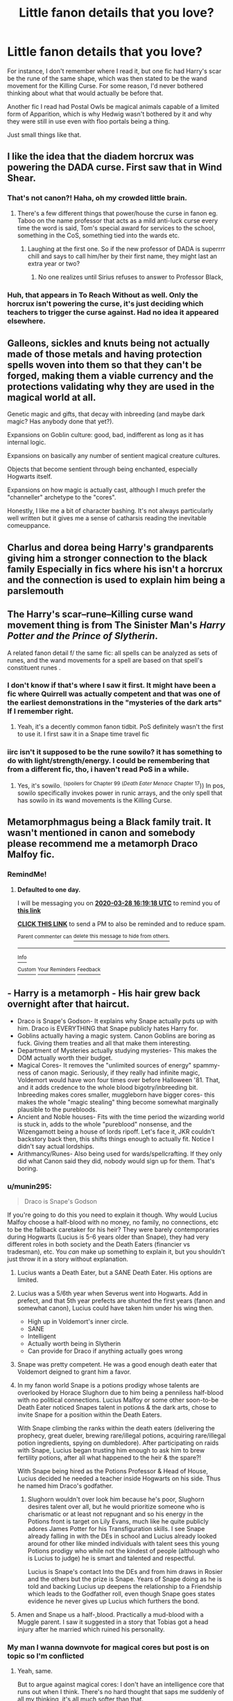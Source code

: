 #+TITLE: Little fanon details that you love?

* Little fanon details that you love?
:PROPERTIES:
:Author: Uncommonality
:Score: 81
:DateUnix: 1585238966.0
:DateShort: 2020-Mar-26
:FlairText: Discussion
:END:
For instance, I don't remember where I read it, but one fic had Harry's scar be the rune of the same shape, which was then stated to be the wand movement for the Killing Curse. For some reason, I'd never bothered thinking about what that would actually be before that.

Another fic I read had Postal Owls be magical animals capable of a limited form of Apparition, which is why Hedwig wasn't bothered by it and why they were still in use even with floo portals being a thing.

Just small things like that.


** I like the idea that the diadem horcrux was powering the DADA curse. First saw that in Wind Shear.
:PROPERTIES:
:Author: streakermaximus
:Score: 68
:DateUnix: 1585246204.0
:DateShort: 2020-Mar-26
:END:

*** That's not canon?! Haha, oh my crowded little brain.
:PROPERTIES:
:Author: dingkan1
:Score: 15
:DateUnix: 1585257216.0
:DateShort: 2020-Mar-27
:END:

**** There's a few different things that power/house the curse in fanon eg. Taboo on the name professor that acts as a mild anti-luck curse every time the word is said, Tom's special award for services to the school, something in the CoS, something tied into the wards etc.
:PROPERTIES:
:Author: HairyHorux
:Score: 17
:DateUnix: 1585270256.0
:DateShort: 2020-Mar-27
:END:

***** Laughing at the first one. So if the new professor of DADA is superrrr chill and says to call him/her by their first name, they might last an extra year or two?
:PROPERTIES:
:Author: dingkan1
:Score: 12
:DateUnix: 1585271078.0
:DateShort: 2020-Mar-27
:END:

****** No one realizes until Sirius refuses to answer to Professor Black,
:PROPERTIES:
:Author: poondi
:Score: 11
:DateUnix: 1585283153.0
:DateShort: 2020-Mar-27
:END:


*** Huh, that appears in To Reach Without as well. Only the horcrux isn't powering the curse, it's just deciding which teachers to trigger the curse against. Had no idea it appeared elsewhere.
:PROPERTIES:
:Author: MrBlack103
:Score: 5
:DateUnix: 1585280492.0
:DateShort: 2020-Mar-27
:END:


** Galleons, sickles and knuts being not actually made of those metals and having protection spells woven into them so that they can't be forged, making them a viable currency and the protections validating why they are used in the magical world at all.

Genetic magic and gifts, that decay with inbreeding (and maybe dark magic? Has anybody done that yet?).

Expansions on Goblin culture: good, bad, indifferent as long as it has internal logic.

Expansions on basically any number of sentient magical creature cultures.

Objects that become sentient through being enchanted, especially Hogwarts itself.

Expansions on how magic is actually cast, although I much prefer the "channeller" archetype to the "cores".

Honestly, I like me a bit of character bashing. It's not always particularly well written but it gives me a sense of catharsis reading the inevitable comeuppance.
:PROPERTIES:
:Author: HairyHorux
:Score: 17
:DateUnix: 1585271230.0
:DateShort: 2020-Mar-27
:END:


** Charlus and dorea being Harry's grandparents giving him a stronger connection to the black family Especially in fics where his isn't a horcrux and the connection is used to explain him being a parslemouth
:PROPERTIES:
:Author: Kingslayer629736
:Score: 36
:DateUnix: 1585256033.0
:DateShort: 2020-Mar-27
:END:


** The Harry's scar--rune--Killing curse wand movement thing is from The Sinister Man's /Harry Potter and the Prince of Slytherin/.

A related fanon detail f/ the same fic: all spells can be analyzed as sets of runes, and the wand movements for a spell are based on that spell's constituent runes .
:PROPERTIES:
:Author: LaMermeladaDeMoras
:Score: 14
:DateUnix: 1585263320.0
:DateShort: 2020-Mar-27
:END:

*** I don't know if that's where I saw it first. It might have been a fic where Quirrell was actually competent and that was one of the earliest demonstrations in the "mysteries of the dark arts" If I remember right.
:PROPERTIES:
:Author: Uncommonality
:Score: 7
:DateUnix: 1585269197.0
:DateShort: 2020-Mar-27
:END:

**** Yeah, it's a decently common fanon tidbit. PoS definitely wasn't the first to use it. I first saw it in a Snape time travel fic
:PROPERTIES:
:Author: Kingsonne
:Score: 5
:DateUnix: 1585275754.0
:DateShort: 2020-Mar-27
:END:


*** iirc isn't it supposed to be the rune sowilo? it has something to do with light/strength/energy. I could be remembering that from a different fic, tho, i haven't read PoS in a while.
:PROPERTIES:
:Author: colourorcolor1
:Score: 3
:DateUnix: 1585286575.0
:DateShort: 2020-Mar-27
:END:

**** Yes, it's sowilo. ^{(spoilers for Chapter 99 (}/^{Death Eater Menace}/ ^{Chapter 17})) In pos, sowilo specifically invokes power in runic arrays, and the only spell that has sowilo in its wand movements is the Killing Curse.
:PROPERTIES:
:Author: LaMermeladaDeMoras
:Score: 4
:DateUnix: 1585288260.0
:DateShort: 2020-Mar-27
:END:


** Metamorphmagus being a Black family trait. It wasn't mentioned in canon and somebody please recommend me a metamorph Draco Malfoy fic.
:PROPERTIES:
:Score: 20
:DateUnix: 1585240891.0
:DateShort: 2020-Mar-26
:END:

*** RemindMe!
:PROPERTIES:
:Author: browtfiwasboredokai
:Score: 2
:DateUnix: 1585325958.0
:DateShort: 2020-Mar-27
:END:

**** *Defaulted to one day.*

I will be messaging you on [[http://www.wolframalpha.com/input/?i=2020-03-28%2016:19:18%20UTC%20To%20Local%20Time][*2020-03-28 16:19:18 UTC*]] to remind you of [[https://np.reddit.com/r/HPfanfiction/comments/fpe62u/little_fanon_details_that_you_love/flnu7hx/?context=3][*this link*]]

[[https://np.reddit.com/message/compose/?to=RemindMeBot&subject=Reminder&message=%5Bhttps%3A%2F%2Fwww.reddit.com%2Fr%2FHPfanfiction%2Fcomments%2Ffpe62u%2Flittle_fanon_details_that_you_love%2Fflnu7hx%2F%5D%0A%0ARemindMe%21%202020-03-28%2016%3A19%3A18%20UTC][*CLICK THIS LINK*]] to send a PM to also be reminded and to reduce spam.

^{Parent commenter can} [[https://np.reddit.com/message/compose/?to=RemindMeBot&subject=Delete%20Comment&message=Delete%21%20fpe62u][^{delete this message to hide from others.}]]

--------------

[[https://np.reddit.com/r/RemindMeBot/comments/e1bko7/remindmebot_info_v21/][^{Info}]]

[[https://np.reddit.com/message/compose/?to=RemindMeBot&subject=Reminder&message=%5BLink%20or%20message%20inside%20square%20brackets%5D%0A%0ARemindMe%21%20Time%20period%20here][^{Custom}]]
[[https://np.reddit.com/message/compose/?to=RemindMeBot&subject=List%20Of%20Reminders&message=MyReminders%21][^{Your Reminders}]]
[[https://np.reddit.com/message/compose/?to=Watchful1&subject=RemindMeBot%20Feedback][^{Feedback}]]
:PROPERTIES:
:Author: RemindMeBot
:Score: 1
:DateUnix: 1585326213.0
:DateShort: 2020-Mar-27
:END:


** - Harry is a metamorph - His hair grew back overnight after that haircut.
- Draco is Snape's Godson- It explains why Snape actually puts up with him. Draco is EVERYTHING that Snape publicly hates Harry for.
- Goblins actually having a magic system. Canon Goblins are boring as fuck. Giving them treaties and all that make them interesting.
- Department of Mysteries actually studying mysteries- This makes the DOM actually worth their budget.
- Magical Cores- It removes the "unlimited sources of energy" spammy-ness of canon magic. Seriously, if they really had infinite magic, Voldemort would have won four times over before Halloween '81. That, and it adds credence to the whole blood bigotry/inbreeding bit. Inbreeding makes cores smaller, muggleborn have bigger cores- this makes the whole "magic stealing" thing become somewhat marginally plausible to the purebloods.
- Ancient and Noble houses- Fits with the time period the wizarding world is stuck in, adds to the whole "pureblood" nonsense, and the Wizengamott being a house of lords ripoff. Let's face it, JKR couldn't backstory back then, this shifts things enough to actually fit. Notice I didn't say actual lordships.
- Arithmancy/Runes- Also being used for wards/spellcrafting. If they only did what Canon said they did, nobody would sign up for them. That's boring.
:PROPERTIES:
:Author: Nyanmaru_San
:Score: 44
:DateUnix: 1585255922.0
:DateShort: 2020-Mar-27
:END:

*** u/munin295:
#+begin_quote
  Draco is Snape's Godson
#+end_quote

If you're going to do this you need to explain it though. Why would Lucius Malfoy choose a half-blood with no money, no family, no connections, etc to be the fallback caretaker for his heir? They were barely contemporaries during Hogwarts (Lucius is 5-6 years older than Snape), they had very different roles in both society and the Death Eaters (financier vs tradesman), etc. You /can/ make up something to explain it, but you shouldn't just throw it in a story without explanation.
:PROPERTIES:
:Author: munin295
:Score: 39
:DateUnix: 1585258333.0
:DateShort: 2020-Mar-27
:END:

**** Lucius wants a Death Eater, but a SANE Death Eater. His options are limited.
:PROPERTIES:
:Author: streakermaximus
:Score: 29
:DateUnix: 1585259883.0
:DateShort: 2020-Mar-27
:END:


**** Lucius was a 5/6th year when Severus went into Hogwarts. Add in prefect, and that 5th year prefects are shunted the first years (fanon and somewhat canon), Lucius could have taken him under his wing then.

- High up in Voldemort's inner circle.
- SANE
- Intelligent
- Actually worth being in Slytherin
- Can provide for Draco if anything actually goes wrong
:PROPERTIES:
:Author: Nyanmaru_San
:Score: 18
:DateUnix: 1585260906.0
:DateShort: 2020-Mar-27
:END:


**** Snape was pretty competent. He was a good enough death eater that Voldemort deigned to grant him a favor.
:PROPERTIES:
:Author: Impossible-Poetry
:Score: 7
:DateUnix: 1585281557.0
:DateShort: 2020-Mar-27
:END:


**** In my fanon world Snape is a potions prodigy whose talents are overlooked by Horace Slughorn due to him being a penniless half-blood with no political connections. Lucius Malfoy or some other soon-to-be Death Eater noticed Snapes talent in potions & the dark arts, chose to invite Snape for a position within the Death Eaters.

With Snape climbing the ranks within the death eaters (delivering the prophecy, great dueler, brewing rare/illegal potions, acquiring rare/illegal potion ingredients, spying on dumbledore). After participating on raids with Snape, Lucius began trusting him enough to ask him to brew fertility potions, after all what happened to the heir & the spare?!

With Snape being hired as the Potions Professor & Head of House, Lucius decided he needed a teacher inside Hogwarts on his side. Thus he named him Draco's godfather.
:PROPERTIES:
:Author: webbzo
:Score: 11
:DateUnix: 1585263733.0
:DateShort: 2020-Mar-27
:END:

***** Slughorn wouldn't over look him because he's poor, Slughorn desires talent over all, but he would prioritize someone who is charismatic or at least not repugnant and so his energy in the Potions front is target on Lily Evans, much like he quite publicly adores James Potter for his Transfiguration skills. I see Snape already falling in with the DEs in school and Lucius already looked around for other like minded individuals with talent sees this young Potions prodigy who while not the kindest of people (although who is Lucius to judge) he is smart and talented and respectful.

Lucius is Snape's contact Into the DEs and from him draws in Rosier and the others but the prize is Snape. Years of Snape doing as he is told and backing Lucius up deepens the relationship to a Friendship which leads to the Godfather roll, even though Snape goes states evidence he never gives up Lucius which furthers the bond.
:PROPERTIES:
:Author: KidCoheed
:Score: 8
:DateUnix: 1585296681.0
:DateShort: 2020-Mar-27
:END:


**** Amen and Snape us a half-,blood. Practically a mud-blood with a Muggle parent. I saw it suggested in a story that Tobias got a head injury after he married which ruined his personality.
:PROPERTIES:
:Author: Lumpyproletarian
:Score: 1
:DateUnix: 1585342227.0
:DateShort: 2020-Mar-28
:END:


*** My man I wanna downvote for magical cores but post is on topic so I'm conflicted
:PROPERTIES:
:Author: ScottPress
:Score: 17
:DateUnix: 1585261811.0
:DateShort: 2020-Mar-27
:END:

**** Yeah, same.

But to argue against magical cores: I don't have an intelligence core that runs out when I think. There's no hard thought that saps me suddenly of all my thinking, it's all much softer than that.

Of course there is intellectual and emotional work that makes me tired, and after learning sth my brain is mush, but that's not because "my brain core is empty"

And honestly, I feel like magic would behave roughly similarly
:PROPERTIES:
:Author: vlaaivlaai
:Score: 16
:DateUnix: 1585281683.0
:DateShort: 2020-Mar-27
:END:

***** Yeah, I feel like magical strength should be more similar to a muscle you have to exercise, combined with your knowledge/creativity. The more you practice and use magic, the more powerful it becomes. The less you use it, the quicker you get fatigued from casting it.

It's a better system than Cores since you actually have to work for power rather than just naturally having a huge +dick+ Core, it allows there to be a reason for power imbalance other than just knowledge, and it can provide a limit as to how hard the characters can fight before reaching their limit and it can be improved as they grow (kind if the same as my first point but it's important). I feel like it's kind of how magic is supposed to work in canon, but since it's only implied at best and not stated anywhere, it's not clear.
:PROPERTIES:
:Author: darkpothead
:Score: 6
:DateUnix: 1585289690.0
:DateShort: 2020-Mar-27
:END:

****** I'm not a huge fan of the core system either. The main reason I like it is that it nerfs magic in a way that doesn't make everybody demigods without earning it at all.

And most of those magical core stories showcase that with the unforgivables. They power required scales with the emotions showed.

But, it's also a way for the purebloods to be weaker from the inbreeding. More of their core is used "fixing" all of the bad genetics from inbreeding. This goes on until squibs.
:PROPERTIES:
:Author: Nyanmaru_San
:Score: 2
:DateUnix: 1585340015.0
:DateShort: 2020-Mar-28
:END:

******* I feel like you've read a lot nore fics that utilize the "Magical Core" idea into an actual magic system than I have. Generally when it pops into fics I've read it's either vaguely explain as the source of a person's magic, used to create tension/Deus Ex Machina (example: Harry somehow does a huge explosion if energy and kills the Horntail in a Tri-Wiz fic, then passes out and gets warned that he used up 99% of his core and needs to recharge), or it's used as an excuse for Harry/other main character(s) to be OP due to their large cores.

I wouldn't have a problem with a system including them that was well-written, made sense, was consistent, and affected the plot in some way, but my general experience is that most people just use it shallowly as shown above.
:PROPERTIES:
:Author: darkpothead
:Score: 1
:DateUnix: 1585363603.0
:DateShort: 2020-Mar-28
:END:

******** I think that's the case too. I usually ignore the parts in the fics that use it badly.

The good fics have the cores as the reason why they start Hogwarts at 11- Their core isn't stabilized enough for focused magic.

Then there's sometimes the addition that the core stops growing at magical maturity (17), so the people that skate their way through Hogwarts with minimum effort are actually hurting themselves and their "pureblood family". This usually equates to inbreeding + underdeveloped cores = even more fucked up cores = more squibs.
:PROPERTIES:
:Author: Nyanmaru_San
:Score: 1
:DateUnix: 1585423552.0
:DateShort: 2020-Mar-28
:END:

********* How would you feel if a magical system was based of something a little like cores/chakra but not exactly? Like you have you own internal magic which has it's own signature and characteristic based on the person, for example Voldemort's would feel distinctly insidious. But also including an external magic that flows through the world and combining both to produce spells. The more powerful the spell the more you channel both, the more you channel both the greater the strain on your body/mind is. Say if you were in a prolonged duel and the longer it last the more you strain your self so your movement/reactions are slower, brain is foggier so less concentration for more destructive spells etc.
:PROPERTIES:
:Author: ilikesmokingmid
:Score: 1
:DateUnix: 1585429629.0
:DateShort: 2020-Mar-29
:END:

********** Yep, it limits magic, and you could hopefully train it like a muscle.
:PROPERTIES:
:Author: Nyanmaru_San
:Score: 1
:DateUnix: 1585432944.0
:DateShort: 2020-Mar-29
:END:


*** I agree with a lot of these though I'd like to point out Snape hates Harry for having gotten Lily killed so maybe not /everything/.
:PROPERTIES:
:Author: Impossible-Poetry
:Score: 3
:DateUnix: 1585281596.0
:DateShort: 2020-Mar-27
:END:

**** I meant ALL of the reasons he publicly chastises Harry for. "You're just like your father, arrogant, entitled, silver spoon, etc, etc, etc, etc."

He says this. To the Orphan. And not the pretentious ferret who literally does just that.
:PROPERTIES:
:Author: Nyanmaru_San
:Score: 10
:DateUnix: 1585282799.0
:DateShort: 2020-Mar-27
:END:

***** While true, look at the other reply in this thread. If you truly hate someone for reasons you don't wish to share, you gotta come up with something and if that someone has a father that makes for good insult material, you use that.
:PROPERTIES:
:Author: Impossible-Poetry
:Score: 3
:DateUnix: 1585292558.0
:DateShort: 2020-Mar-27
:END:


**** Snape hates Harry because he sees Lily's eyes in James'face; a living reminder that Lily chose the better man.
:PROPERTIES:
:Author: rohan62442
:Score: 7
:DateUnix: 1585282502.0
:DateShort: 2020-Mar-27
:END:

***** While true, it's also a bit of a red herring. If you look closer at the books (and see the parallels with Neville), you also realize that the true reason is that Snape sees Harry as the reason as to why Lily was killed.
:PROPERTIES:
:Author: Impossible-Poetry
:Score: 3
:DateUnix: 1585292478.0
:DateShort: 2020-Mar-27
:END:

****** True true. He's a deluded and bigoted narcissist. Of course, he'd blame the boys rather than himself.
:PROPERTIES:
:Author: rohan62442
:Score: 3
:DateUnix: 1585293358.0
:DateShort: 2020-Mar-27
:END:


**** I see it more than he hates Harry for reminding him that /he/ got Lily killed.
:PROPERTIES:
:Author: darkpothead
:Score: 1
:DateUnix: 1585289768.0
:DateShort: 2020-Mar-27
:END:

***** I think it's honestly both. Snape is a man who turned because he's plagued by guilt and remorse over his role in Lily's death, someone he creepily loved as much as he was capable of. Snape's also a terrible person and views Harry as the reason as to why Lily was killed, his eyes are a constant reminder. So while part of the reason is Harry is a constant reminder of Snape's own guilt, Harry is also the reason the closest thing he came to love died.

​

The sulfuric acid really gets rubbed in when Snape has to strike down Dumbledore, the closest thing he had to a friend/father. Honestly, Snape is a great character with so much nuance. Him and Dumbledore. Every re-read and you can just see the complexity and the thought that went into them.
:PROPERTIES:
:Author: Impossible-Poetry
:Score: 3
:DateUnix: 1585292777.0
:DateShort: 2020-Mar-27
:END:


*** Just realized that, for the last number of years, I've been walking around thinking half of these actually were just canon.
:PROPERTIES:
:Author: sarcasticIntrovert
:Score: 2
:DateUnix: 1585289432.0
:DateShort: 2020-Mar-27
:END:


*** Ha it says a lot that I thought most of this list was canon.
:PROPERTIES:
:Author: Katelyn_R_Us
:Score: 4
:DateUnix: 1585259480.0
:DateShort: 2020-Mar-27
:END:


** I love fics where the author names Hermione's parents Dan and Emma, after the actors to play Harry & Hermione in the movies. It's like a shibboleth for Harmony shippers. Makes me smile every time
:PROPERTIES:
:Author: RAISIN_BRAN_DINOSAUR
:Score: 20
:DateUnix: 1585239436.0
:DateShort: 2020-Mar-26
:END:

*** Building on this and saying "off-camera" characters have the same names. Director of Gringotts so called Ragnok, Emma and Dan Granger, so on..
:PROPERTIES:
:Author: MrMrRubic
:Score: 25
:DateUnix: 1585239618.0
:DateShort: 2020-Mar-26
:END:

**** I feel like it just makes it easier for people to remember who so and so is because it's the same names throughout fanon.
:PROPERTIES:
:Author: Squishysib
:Score: 19
:DateUnix: 1585243112.0
:DateShort: 2020-Mar-26
:END:

***** Exactly. There's one fanfic (I forget) where Hermione's father was named Arthur. [[https://tvtropes.org/pmwiki/pmwiki.php/Main/OneSteveLimit][Drove me nuts]].
:PROPERTIES:
:Author: munin295
:Score: 11
:DateUnix: 1585258521.0
:DateShort: 2020-Mar-27
:END:

****** I would lose the will to go on posthaste..
:PROPERTIES:
:Author: Wirenfeldt
:Score: 2
:DateUnix: 1585259859.0
:DateShort: 2020-Mar-27
:END:


****** Oh no given that so is Ron's
:PROPERTIES:
:Author: 360Saturn
:Score: 2
:DateUnix: 1585279367.0
:DateShort: 2020-Mar-27
:END:


*** I'm the complete opposite, I hate meta fourth-wall breaks. It's one of the things that makes me instantly drop a fic.
:PROPERTIES:
:Author: Vivec_lore
:Score: 10
:DateUnix: 1585289025.0
:DateShort: 2020-Mar-27
:END:

**** Definitely; and for what it's worth, I tend to find that naming Hermione's parents that is a massive red flag that the fic is going to be some pleb-tier Harmony fic that shits on the Weasleys so much you'd think The Burrow had been turned into a latrine.
:PROPERTIES:
:Author: Raesong
:Score: 8
:DateUnix: 1585306635.0
:DateShort: 2020-Mar-27
:END:


** Charlus and Dorea being Harry's grandparents. Canonically, /Fleamont/ Potter is Harry's grandfather--but I have sentimental attachment to the names Charlus and Dorea through a couple of other fics I've read, so seeing any other names used makes me feel distant from them, haha.
:PROPERTIES:
:Author: sarcasticIntrovert
:Score: 7
:DateUnix: 1585301787.0
:DateShort: 2020-Mar-27
:END:


** I like the guise of wandless magic.

Oh! And also the dancing fiendfyre and Harry being able to control it (I'm pretty sure lomonaaeren uses this a bit).also wild magic.

I too was also fascinated by the rune-scar guise mentioned in PoS (haven't seen it mentioned anywhere else; recs would be great).

Probably my favourite lil bit is where, well y'know how McGonagell (I spelt it wrong didn't I?) describes the Dursleys as the "worst type of muggles" (or something of the sort) in the first book. And then in fanfics whenever minerva finds out about the Dursleys abuse she says something like "Albus, I told you those muggles were the worst sort!" its so amusing how such a small comment in Canon is used again and again lmao. I always smile whenever I read her saying it.
:PROPERTIES:
:Author: browtfiwasboredokai
:Score: 3
:DateUnix: 1585326662.0
:DateShort: 2020-Mar-27
:END:


** The fanon concept ghat harry is gryffindor heir ash e was the one to draw the sword. It might be a cliche now ,but stil a great idea
:PROPERTIES:
:Author: anontarg
:Score: 2
:DateUnix: 1585321061.0
:DateShort: 2020-Mar-27
:END:


** Veela breed true, but are not quite as adept/motivated at using more general magic than their gifts. Which makes Curse Breaker Fleur a really scary person.

The Veela/Mermaid feud.

Parseltongue is reviled in Britain, but respected in India and the Americas. Along with the greatly expanded uses magically and romantically for it.

Arithmancy and Runes having lots of actual uses instead of the crap that's mentioned in canon.

There being a vastly increased number of magic schools than in canon. Since it makes no bloody sense for there to be that few, and the language barriers alone would cause a lot of w/w to be without training. India has a population ~15 times the size of UK, but no magic school. China wiping out their magic community makes some sense, but India really doesn't.
:PROPERTIES:
:Author: horrorshowjack
:Score: 2
:DateUnix: 1585533765.0
:DateShort: 2020-Mar-30
:END:


** Holy crap, I forgot the best ones:

- Laws of Physics/Reality/etc- Magic doesn't outright ignore them. It's like alchemy: Equivalent Exchange. Magic is energy, so the more energy you put into it, the more reality bending you can go.
- Impermanent Transfiguration- Besides outright ignoring the laws of physics, the societal impacts alone are scary in their own right. It outright makes the economy useless. Why buy something, when you can just transfigure your poop into what you need? Sure, change the shape of something, you aren't affecting the original item in any significant way. But the size, animate/inanimate, etc transfigurations completely wreck EVERYTHING. The laziness factor also factors into this. Why work at all, when you can make practically everything you need except food and just homestead the rest of it?
:PROPERTIES:
:Author: Nyanmaru_San
:Score: 1
:DateUnix: 1585340807.0
:DateShort: 2020-Mar-28
:END:
